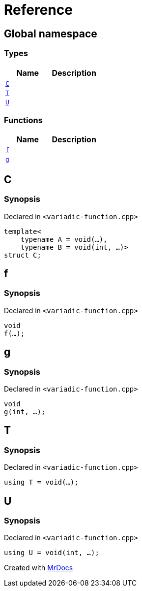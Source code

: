= Reference
:mrdocs:

[#index]
== Global namespace

=== Types
[cols=2]
|===
| Name | Description 

| <<C,`C`>> 
| 

| <<T,`T`>> 
| 

| <<U,`U`>> 
| 

|===
=== Functions
[cols=2]
|===
| Name | Description 

| <<f,`f`>> 
| 

| <<g,`g`>> 
| 

|===

[#C]
== C

=== Synopsis

Declared in `&lt;variadic&hyphen;function&period;cpp&gt;`

[source,cpp,subs="verbatim,replacements,macros,-callouts"]
----
template&lt;
    typename A = void(...),
    typename B = void(int, ...)&gt;
struct C;
----




[#f]
== f

=== Synopsis

Declared in `&lt;variadic&hyphen;function&period;cpp&gt;`

[source,cpp,subs="verbatim,replacements,macros,-callouts"]
----
void
f(...);
----

[#g]
== g

=== Synopsis

Declared in `&lt;variadic&hyphen;function&period;cpp&gt;`

[source,cpp,subs="verbatim,replacements,macros,-callouts"]
----
void
g(int, ...);
----

[#T]
== T

=== Synopsis

Declared in `&lt;variadic&hyphen;function&period;cpp&gt;`

[source,cpp,subs="verbatim,replacements,macros,-callouts"]
----
using T = void(...);
----

[#U]
== U

=== Synopsis

Declared in `&lt;variadic&hyphen;function&period;cpp&gt;`

[source,cpp,subs="verbatim,replacements,macros,-callouts"]
----
using U = void(int, ...);
----



[.small]#Created with https://www.mrdocs.com[MrDocs]#
